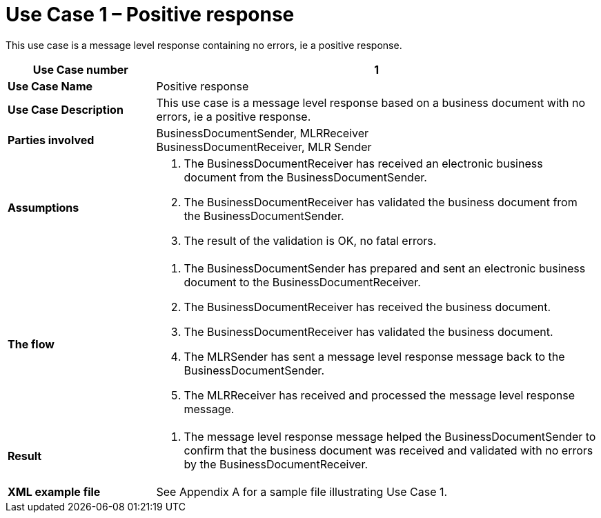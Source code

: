 [[use-case-1-positive-response]]
= Use Case 1 – Positive response

This use case is a message level response containing no errors, ie a positive response.

[cols="2s,6",options="header"]
|====
|Use Case number
|1
|Use Case Name
|Positive response

|Use Case Description
|This use case is a message level response based on a business document with no errors, ie a positive response.

|Parties involved
|BusinessDocumentSender, MLRReceiver +
BusinessDocumentReceiver, MLR Sender

|Assumptions
a|
.  The BusinessDocumentReceiver has received an electronic business document from the BusinessDocumentSender.
.  The BusinessDocumentReceiver has validated the business document from the BusinessDocumentSender.
.  The result of the validation is OK, no fatal errors.

|The flow
a|
.  The BusinessDocumentSender has prepared and sent an electronic business document to the BusinessDocumentReceiver.
.  The BusinessDocumentReceiver has received the business document.
.  The BusinessDocumentReceiver has validated the business document.
.  The MLRSender has sent a message level response message back to the BusinessDocumentSender.
.  The MLRReceiver has received and processed the message level response message.

|Result
a|
.  The message level response message helped the BusinessDocumentSender to confirm that the business document was received and validated with no errors by the BusinessDocumentReceiver.

|XML example file
|See Appendix A for a sample file illustrating Use Case 1.
|====

